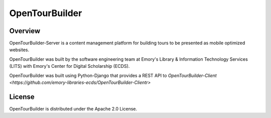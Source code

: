 OpenTourBuilder
===============
Overview
--------
OpenTourBuilder-Server is a content management platform for building tours to be presented as mobile optimized websites.

OpenTourBuilder was built by the software engineering team at Emory's Library & Information Technology Services (LITS) with Emory's Center for Digital Scholarship (ECDS).

OpenTourBuilder was built using Python-Django that provides a REST API to `OpenTourBuilder-Client <https://github.com/emory-libraries-ecds/OpenTourBuilder-Clientr>`

License
-------
OpenTourBuilder is distributed under the Apache 2.0 License.
